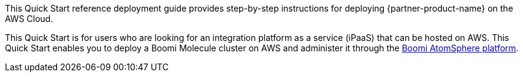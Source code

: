 // Replace the content in <>
// Identify your target audience and explain how/why they would use this Quick Start.
//Avoid borrowing text from third-party websites (copying text from AWS service documentation is fine). Also, avoid marketing-speak, focusing instead on the technical aspect.

This Quick Start reference deployment guide provides step-by-step instructions for deploying {partner-product-name} on the AWS Cloud.

This Quick Start is for users who are looking for an integration platform as a service (iPaaS) that can be hosted on AWS. This Quick Start enables you to deploy a  Boomi Molecule cluster on AWS and administer it through the https://platform.boomi.com/[Boomi AtomSphere platform^].
